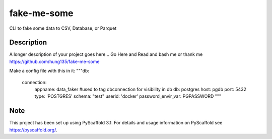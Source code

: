 ============
fake-me-some
============


CLI to fake some data to CSV, Database, or Parquet


Description
===========

A longer description of your project goes here...
Go Here and Read and bash me or thank me
https://github.com/hung135/fake-me-some

Make a config file with this in it:
"""db:
    connection:
        appname: data_faker #used to tag dbconnection for visibility in db
        db: postgres
        host: pgdb
        port: 5432
        type: 'POSTGRES'
        schema: "test"
        userid: 'docker'
        password_envir_var: PGPASSWORD  """

Note
====

This project has been set up using PyScaffold 3.1. For details and usage
information on PyScaffold see https://pyscaffold.org/.
